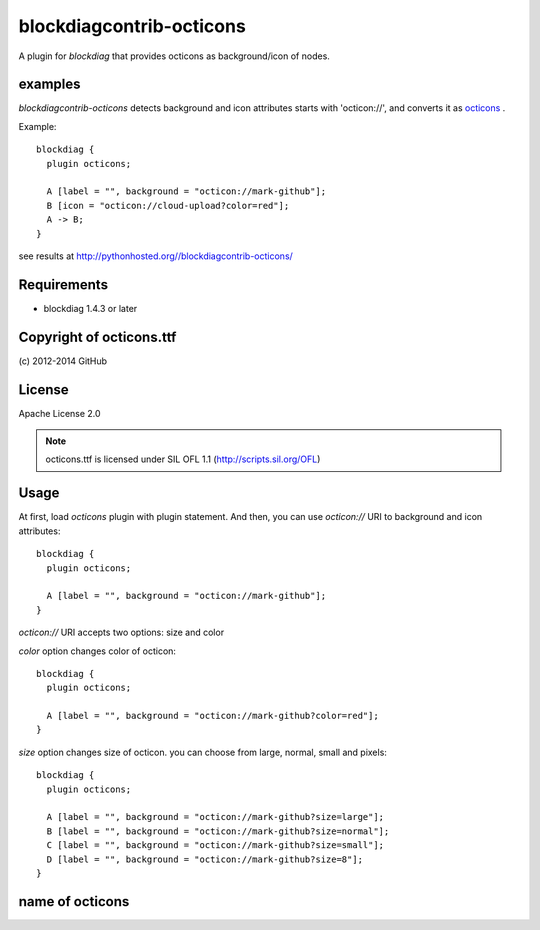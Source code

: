 =========================
blockdiagcontrib-octicons
=========================
A plugin for `blockdiag` that provides octicons as background/icon of nodes.

examples
=========
`blockdiagcontrib-octicons` detects background and icon attributes starts with 'octicon://',
and converts it as octicons_ .

.. _octicons: https://octicons.github.com/

Example::

   blockdiag {
     plugin octicons;

     A [label = "", background = "octicon://mark-github"];
     B [icon = "octicon://cloud-upload?color=red"];
     A -> B;
   }

.. blockdiag::

   blockdiag {
     plugin octicons;

     A [label = "", background = "octicon://mark-github"];
     B [icon = "octicon://cloud-upload?color=red"];
     A -> B;
   }

see results at http://pythonhosted.org//blockdiagcontrib-octicons/

Requirements
============
* blockdiag 1.4.3 or later

Copyright of octicons.ttf
=========================
\(c) 2012-2014 GitHub

License
=======
Apache License 2.0

.. note::

   octicons.ttf is licensed under SIL OFL 1.1 (http://scripts.sil.org/OFL)

Usage
=====

At first, load `octicons` plugin with plugin statement.
And then, you can use `octicon://` URI to background and icon attributes::

   blockdiag {
     plugin octicons;

     A [label = "", background = "octicon://mark-github"];
   }

`octicon://` URI accepts two options: size and color

`color` option changes color of octicon::

   blockdiag {
     plugin octicons;

     A [label = "", background = "octicon://mark-github?color=red"];
   }

.. blockdiag::

   blockdiag {
     plugin octicons;

     A [label = "", background = "octicon://mark-github?color=red"];
   }

`size` option changes size of octicon. you can choose from large, normal, small and pixels::

   blockdiag {
     plugin octicons;

     A [label = "", background = "octicon://mark-github?size=large"];
     B [label = "", background = "octicon://mark-github?size=normal"];
     C [label = "", background = "octicon://mark-github?size=small"];
     D [label = "", background = "octicon://mark-github?size=8"];
   }

.. blockdiag::

   blockdiag {
     plugin octicons;

     A [label = "", background = "octicon://mark-github?size=large"];
     B [label = "", background = "octicon://mark-github?size=normal"];
     C [label = "", background = "octicon://mark-github?size=small"];
     D [label = "", background = "octicon://mark-github?size=8"];
   }

name of octicons
=================

